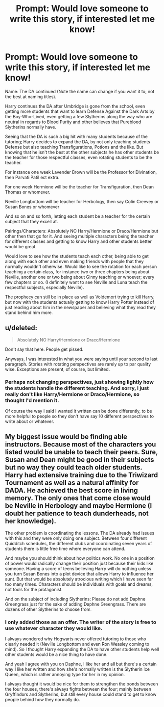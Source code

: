 #+TITLE: Prompt: Would love someone to write this story, if interested let me know!

* Prompt: Would love someone to write this story, if interested let me know!
:PROPERTIES:
:Author: SnarkyAndProud
:Score: 0
:DateUnix: 1505334637.0
:DateShort: 2017-Sep-14
:END:
Name: The DA continued (Note the name can change if you want it to, not the best at naming titles).

Harry continues the DA after Umbridge is gone from the school, even getting more students that want to learn Defense Against the Dark Arts by the Boy-Who-Lived, even getting a few Slytherins along the way who are neutral in regards to Blood Purity and other believes that Pureblood Slytherins normally have.

Seeing that the DA is such a big hit with many students because of the tutoring; Harry decides to expand the DA, by not only teaching students Defense but also teaching Transfigurations, Potions and the like. But knowing that he isn't the best at the other subjects he has other students be the teacher for those respectful classes, even rotating students to be the teacher.

For instance one week Lavender Brown will be the Professor for Divination, then Parvati Patil ect extra.

For one week Hermione will be the teacher for Transfiguration, then Dean Thomas or whomever.

Neville Longbottom will be teacher for Herbology, then say Colin Creevey or Susan Bones or whomever

And so on and so forth, letting each student be a teacher for the certain subject that they excell at.

Pairings/Characters: Absolutely NO Harry/Hermione or Draco/Hermione but other then that go for it. And seeing multiple characters being the teacher for different classes and getting to know Harry and other students better would be great.

Would love to see how the students teach each other, being able to get along with each other and even making friends with people that they normally wouldn't otherwise. Would like to see the rotation for each person teaching a certain class, for instance two or three chapters being about Neville, another one or two being about Ginny teaching or whoever; every few chapters or so. (I definitely want to see Neville and Luna teach the respectful subjects, especially Neville).

The prophecy can still be in place as well as Voldemort trying to kill Harry, but now with the students actually getting to know Harry Potter instead of just reading about him in the newspaper and believing what they read they stand behind him more.


** u/deleted:
#+begin_quote
  Absolutely NO Harry/Hermione or Draco/Hermione
#+end_quote

Don't say that here. People get pissed.

Anyways, I was interested in what you were saying until your second to last paragraph. Stories with rotating perspectives are rarely up to par quality wise. Exceptions are present, of course, but limited.
:PROPERTIES:
:Score: 3
:DateUnix: 1505338404.0
:DateShort: 2017-Sep-14
:END:

*** Perhaps not changing perspectives, just showing lightly how the students handle the different teaching. And sorry, I just really don't like Harry/Hermione or Draco/Hermione, so thought I'd mention it.

Of course the way I said I wanted it written can be done differently, to be more helpful to people so they don't have say 10 different perspectives to write about or whatever.
:PROPERTIES:
:Author: SnarkyAndProud
:Score: 1
:DateUnix: 1505338606.0
:DateShort: 2017-Sep-14
:END:


** My biggest issue would be finding able instructors. Because most of the characters you listed would be unable to teach their peers. Sure, Susan and Dean might be good in their subjects but no way they could teach older students. Harry had extensive training due to the Triwizard Tournament as well as a natural affinity for DADA. He achieved the best score in living memory. The only ones that come close would be Neville in Herbology and maybe Hermione (I doubt her patience to teach dunderheads, not her knowledge).

The other problem is coordinating the lessons. The DA already had issues with this and they were only doing one subject. Between four different Quidditch schedules, the different clubs and coordinating seven years of students there is little free time where everyone can attend.

And maybe you should think about how politics work. No one in a position of power would radically change their position just because their kids like someone. Having a score of teens believing Harry will do nothing unless you turn Susan Bones into a plot device that allows Harry to influence her aunt. But that would be absolutely atrocious writing which I have seen far too many times. Characters should be individuals with goals and dreams, not tools for the protagonist.

And on the subject of including Slytherins: Please do not add Daphne Greengrass just for the sake of adding Daphne Greengrass. There are dozens of other Slytherins to choose from.
:PROPERTIES:
:Author: Hellstrike
:Score: 2
:DateUnix: 1505342601.0
:DateShort: 2017-Sep-14
:END:

*** I only added those as an offer. The writer of the story is free to use whatever character they would like.

I always wondered why Hogwarts never offered tutoring to those who clearly needed it (Neville Longbottom and even Ron Weasley coming to mind). So I thought Harry expanding the DA to have other students help well other students would be a nice thing to have done.

And yeah I agree with you on Daphne, I like her and all but there's a certain way I like her written and how she's normally written is the Slytherin Ice Queen, which is rather annoying type for her in my opinion.

I always thought it would be nice for them to strengthen the bonds between the four houses, there's always fights between the four; mainly between Gryffindors and Slytherins, but still every house could stand to get to know people behind how they normally do.
:PROPERTIES:
:Author: SnarkyAndProud
:Score: 1
:DateUnix: 1505343350.0
:DateShort: 2017-Sep-14
:END:
